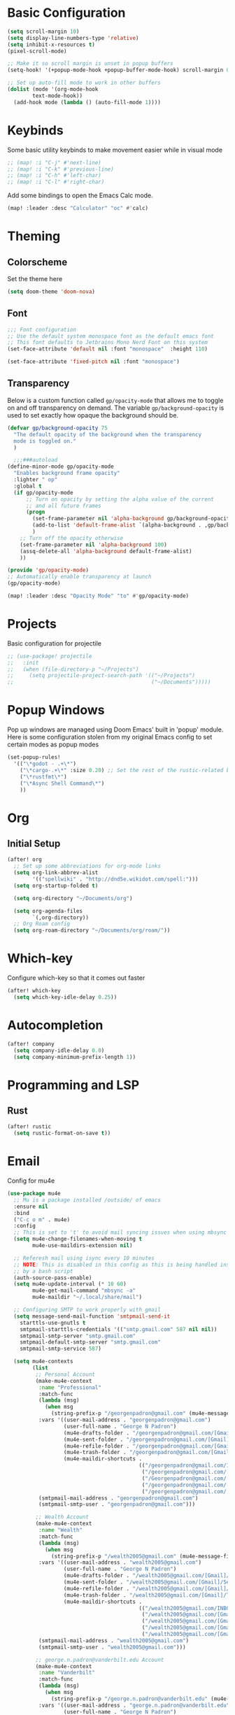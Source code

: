 #+title My Doom Configuration

* Basic Configuration
#+begin_src emacs-lisp :tangle yes
(setq scroll-margin 10)
(setq display-line-numbers-type 'relative)
(setq inhibit-x-resources t)
(pixel-scroll-mode)

;; Make it so scroll margin is unset in popup buffers
(setq-hook! '(+popup-mode-hook +popup-buffer-mode-hook) scroll-margin 0)

;; Set up auto-fill mode to work in other buffers
(dolist (mode '(org-mode-hook
		text-mode-hook))
  (add-hook mode (lambda () (auto-fill-mode 1))))
#+end_src
* Keybinds
Some basic utility keybinds to make movement easier while in visual mode
#+begin_src emacs-lisp :tangle yes
;; (map! :i "C-j" #'next-line)
;; (map! :i "C-k" #'previous-line)
;; (map! :i "C-h" #'left-char)
;; (map! :i "C-l" #'right-char)
#+end_src

Add some bindings to open the Emacs Calc mode.
#+begin_src emacs-lisp :tangle yes
(map! :leader :desc "Calculator" "oc" #'calc)
#+end_src

* Theming
** Colorscheme
Set the theme here
#+begin_src emacs-lisp :tangle yes
(setq doom-theme 'doom-nova)
#+end_src
** Font
#+begin_src emacs-lisp :tangle yes
;;; Font configuration
;; Use the default system monospace font as the default emacs font
;; This font defaults to Jetbrains Mono Nerd Font on this system
(set-face-attribute 'default nil :font "monospace"  :height 110)

(set-face-attribute 'fixed-pitch nil :font "monospace")
#+end_src

#+RESULTS:

** Transparency
Below is a custom function called =gp/opacity-mode= that allows me to toggle on and off transparency on demand. The variable =gp/background-opacity= is used to set exactly how opaque the background should be.
#+begin_src emacs-lisp :tangle yes
(defvar gp/background-opacity 75
  "The default opacity of the background when the transparency
  mode is toggled on."
  )

  ;;;###autoload
(define-minor-mode gp/opacity-mode
  "Enables background frame opacity"
  :lighter " op"
  :global t
  (if gp/opacity-mode
      ;; Turn on opacity by setting the alpha value of the current
      ;; and all future frames
      (progn
        (set-frame-parameter nil 'alpha-background gp/background-opacity)
        (add-to-list 'default-frame-alist `(alpha-background . ,gp/background-opacity))
        )
    ;; Turn off the opacity otherwise
    (set-frame-parameter nil 'alpha-background 100)
    (assq-delete-all 'alpha-background default-frame-alist)
    ))

(provide 'gp/opacity-mode)
;; Automatically enable transparency at launch
(gp/opacity-mode)

(map! :leader :desc "Opacity Mode" "to" #'gp/opacity-mode)
#+end_src

* Projects
Basic configuration for projectile
#+begin_src emacs-lisp :tangle yes
;; (use-package! projectile
;;   :init
;;   (when (file-directory-p "~/Projects")
;;     (setq projectile-project-search-path '(("~/Projects")
;;                                            ("~/Documents")))))
#+end_src
* Popup Windows
Pop up windows are managed using Doom Emacs' built in 'popup' module. Here is some configuration stolen from my original Emacs config to set certain modes as popup modes
#+begin_src emacs-lisp :tangle yes
(set-popup-rules!
  '(("\*godot - .+\*")
    ("\*cargo-.+\*" :size 0.20) ;; Set the rest of the rustic-related buffers
    ("\*rustfmt\*")
    ("\*Async Shell Command\*")
    ))
#+end_src
* Org
** Initial Setup
#+begin_src emacs-lisp :tangle yes
(after! org
  ;; Set up some abbreviations for org-mode links
  (setq org-link-abbrev-alist
        '(("spellwiki" . "http://dnd5e.wikidot.com/spell:")))
  (setq org-startup-folded t)

  (setq org-directory "~/Documents/org")

  (setq org-agenda-files
        `(,org-directory))
  ;; Org Roam config
  (setq org-roam-directory "~/Documents/org/roam/"))

#+end_src
* Which-key
Configure which-key so that it comes out faster
#+begin_src emacs-lisp :tangle yes
(after! which-key
  (setq which-key-idle-delay 0.25))
#+end_src
* Autocompletion
#+begin_src emacs-lisp :tangle yes
(after! company
  (setq company-idle-delay 0.0)
  (setq company-minimum-prefix-length 1))
#+end_src
* Programming and LSP
** Rust
#+begin_src emacs-lisp :tangle yes
(after! rustic
  (setq rustic-format-on-save t))
#+end_src

* Email
Config for mu4e
#+begin_src emacs-lisp :tangle yes
(use-package mu4e
  ;; Mu is a package installed /outside/ of emacs
  :ensure nil
  :bind
  ("C-c o m" . mu4e)
  :config
  ;; This is set to 't' to avoid mail syncing issues when using mbsync
  (setq mu4e-change-filenames-when-moving t
        mu4e-use-maildirs-extension nil)

  ;; Referesh mail using isync every 10 minutes
  ;; NOTE: This is disabled in this config as this is being handled instead
  ;; by a bash script
  (auth-source-pass-enable)
  (setq mu4e-update-interval (* 10 60)
        mu4e-get-mail-command "mbsync -a"
        mu4e-maildir "~/.local/share/mail")

  ;; Configuring SMTP to work properly with gmail
  (setq message-send-mail-function 'smtpmail-send-it
	starttls-use-gnutls t
	smtpmail-starttls-credentials '(("smtp.gmail.com" 587 nil nil))
	smtpmail-smtp-server "smtp.gmail.com"
	smtpmail-default-smtp-server "smtp.gmail.com"
	smtpmail-smtp-service 587)

  (setq mu4e-contexts
        (list
         ;; Personal Account
         (make-mu4e-context
          :name "Professional"
          :match-func
          (lambda (msg)
            (when msg
              (string-prefix-p "/georgenpadron@gmail.com" (mu4e-message-field msg :maildir))))
          :vars '((user-mail-address . "georgenpadron@gmail.com")
                  (user-full-name . "George N Padron")
                  (mu4e-drafts-folder . "/georgenpadron@gmail.com/[Gmail]/Drafts")
                  (mu4e-sent-folder . "/georgenpadron@gmail.com/[Gmail]/Sent")
                  (mu4e-refile-folder . "/georgenpadron@gmail.com/[Gmail]/All Mail")
                  (mu4e-trash-folder . "/georgenpadron@gmail.com/[Gmail]/Trash")
                  (mu4e-maildir-shortcuts .
                                          (("/georgenpadron@gmail.com/INBOX" . ?i)
                                           ("/georgenpadron@gmail.com/[Gmail]/Sent Mail" . ?s)
                                           ("/Georgenpadron@gmail.com/[Gmail]/Trash" . ?t)
                                           ("/georgenpadron@gmail.com/[Gmail]/Drafts" . ?d)
                                           ("/georgenpadron@gmail.com/[Gmail]/All Mail" . ?a)))
		  (smtpmail-mail-address . "georgenpadron@gmail.com")
		  (smtpmail-smtp-user . "georgenpadron@gmail.com")))

         ;; Wealth Account
         (make-mu4e-context
          :name "Wealth"
          :match-func
          (lambda (msg)
            (when msg
              (string-prefix-p "/wealth2005@gmail.com" (mu4e-message-field msg :maildir))))
          :vars '((user-mail-address . "wealth2005@gmail.com")
                  (user-full-name . "George N Padron")
                  (mu4e-drafts-folder . "/wealth2005@gmail.com/[Gmail]/Drafts")
                  (mu4e-sent-folder . "/wealth2005@gmail.com/[Gmail]/Sent Mail")
                  (mu4e-refile-folder . "/wealth2005@gmail.com/[Gmail]/All Mail")
                  (mu4e-trash-folder . "/wealth2005@gmail.com/[Gmail]/Trash")
                  (mu4e-maildir-shortcuts .
                                          (("/wealth2005@gmail.com/INBOX" . ?i)
                                           ("/wealth2005@gmail.com/[Gmail]/Sent Mail" . ?s)
                                           ("/wealth2005@gmail.com/[Gmail]/Trash" . ?t)
                                           ("/wealth2005@gmail.com/[Gmail]/Drafts" . ?d)
                                           ("/wealth2005@gmail.com/[Gmail]/All Mail" . ?a)))
		  (smtpmail-mail-address . "wealth2005@gmail.com")
		  (smtpmail-smtp-user . "wealth2005@gmail.com")))

         ;; george.n.padron@vanderbilt.edu Account
         (make-mu4e-context
          :name "Vanderbilt"
          :match-func
          (lambda (msg)
            (when msg
              (string-prefix-p "/george.n.padron@vanderbilt.edu" (mu4e-message-field msg :maildir))))
          :vars '((user-mail-address . "george.n.padron@vanderbilt.edu")
                  (user-full-name . "George N Padron")
                  (smtpmail-smtp-server . "smtp.gmail.com")
                  (smtpmail-smtp-service . 465)
                  (smtpmail-stream-type . ssl)
                  (mu4e-drafts-folder . "/george.n.padron@vanderbilt.edu/[Gmail]/Drafts")
                  (mu4e-sent-folder . "/george.n.padron@vanderbilt.edu/[Gmail]/Sent Mail")
                  (mu4e-refile-folder . "/george.n.padron@vanderbilt.edu/[Gmail]/All Mail")
                  (mu4e-trash-folder . "/george.n.padron@vanderbilt.edu/[Gmail]/Trash")
                  (mu4e-maildir-shortcuts .
                                          (("/george.n.padron@vanderbilt.edu/INBOX" . ?i)
                                           ("/george.n.padron@vanderbilt.edu/[Gmail]/Sent Mail" . ?s)
                                           ("/george.n.padron@vanderbilt.edu/[Gmail]/Trash" . ?t)
                                           ("/george.n.padron@vanderbilt.edu/[Gmail]/Drafts" . ?d)
                                           ("/george.n.padron@vanderbilt.edu/[Gmail]/All Mail" . ?a)))
		  (smtpmail-mail-address . "george.n.padron@vanderbilt.edu")
		  (smtpmail-smtp-user . "george.n.padron@vanderbilt.edu"))))))
#+end_src
* Utility Functions
** Arch Linux
Automatically update all programs with 'Yay -Syu'
#+begin_src emacs-lisp :tangle yes
  (defun yay-update ()
    "Run the Yay shell command to automatically update the system on arch"
    (interactive)
    (async-shell-command "yay -Syu"))

(map! :leader :desc "Update System" "C-u" #'yay-update)
#+end_src
** Zoxide
#+begin_src emacs-lisp
  (use-package zoxide
    :commands
    (zoxide-find-file zoxide-find-file-with-query zoxide-travel zoxide-travel-with-query
                      zoxide-cd zoxide-cd-with-query zoxide-add zoxide-remove zoxide-query
                      zoxide-query-with zoxide-open-with)
    :config
    (add-hook 'find-file-hook 'zoxide-add))

    (map! :leader :desc "Zoxide Find File" "z" #'zoxide-find-file)
    (map! :leader :desc "Zoxide Find File" "Z" #'zoxide-travel)
#+end_src
